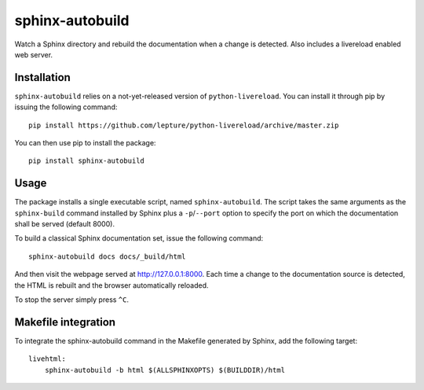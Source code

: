sphinx-autobuild
================

Watch a Sphinx directory and rebuild the documentation when a change is
detected. Also includes a livereload enabled web server.


Installation
------------

``sphinx-autobuild`` relies on a not-yet-released version of
``python-livereload``. You can install it through pip by issuing the following
command::

    pip install https://github.com/lepture/python-livereload/archive/master.zip

You can then use pip to install the package::

    pip install sphinx-autobuild


Usage
-----

The package installs a single executable script, named ``sphinx-autobuild``.
The script takes the same arguments as the ``sphinx-build`` command installed
by Sphinx plus a ``-p``/``--port`` option to specify the port on which the
documentation shall be served (default 8000).

To build a classical Sphinx documentation set, issue the following command::

    sphinx-autobuild docs docs/_build/html

And then visit the webpage served at http://127.0.0.1:8000. Each time a change
to the documentation source is detected, the HTML is rebuilt and the browser
automatically reloaded.

To stop the server simply press ``^C``.


Makefile integration
--------------------

To integrate the sphinx-autobuild command in the Makefile generated by Sphinx,
add the following target::

    livehtml:
    	sphinx-autobuild -b html $(ALLSPHINXOPTS) $(BUILDDIR)/html


